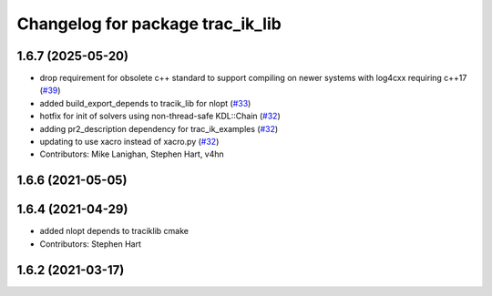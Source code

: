 ^^^^^^^^^^^^^^^^^^^^^^^^^^^^^^^^^
Changelog for package trac_ik_lib
^^^^^^^^^^^^^^^^^^^^^^^^^^^^^^^^^

1.6.7 (2025-05-20)
------------------
* drop requirement for obsolete c++ standard to support compiling on newer systems with log4cxx requiring c++17 (`#39 <https://bitbucket.org/traclabs/trac_ik/pull-requests/39>`_)
* added build_export_depends to tracik_lib for nlopt (`#33 <https://bitbucket.org/traclabs/trac_ik/pull-requests/33>`_)
* hotfix for init of solvers using non-thread-safe KDL::Chain (`#32 <https://bitbucket.org/traclabs/trac_ik/pull-requests/32>`_)
* adding pr2_description dependency for trac_ik_examples (`#32 <https://bitbucket.org/traclabs/trac_ik/pull-requests/32>`_)
* updating to use xacro instead of xacro.py (`#32 <https://bitbucket.org/traclabs/trac_ik/pull-requests/32>`_)
* Contributors: Mike Lanighan, Stephen Hart, v4hn

1.6.6 (2021-05-05)
------------------

1.6.4 (2021-04-29)
------------------
* added nlopt depends to traciklib cmake
* Contributors: Stephen Hart

1.6.2 (2021-03-17)
------------------
